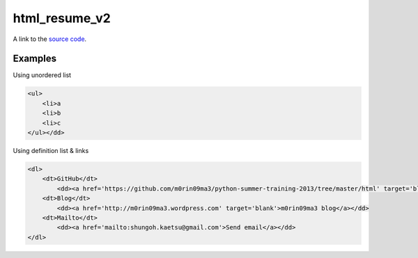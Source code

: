 html_resume_v2
===============

A link to the `source code`_.

.. _source code: https://github.com/m0rin09ma3/python-summer-training-2013/blob/master/html/resume_v2.html

Examples
---------

Using unordered list

.. code-block:: html

    <ul>
        <li>a
        <li>b
        <li>c
    </ul></dd>

Using definition list & links

.. code-block:: html

    <dl>
        <dt>GitHub</dt>
            <dd><a href='https://github.com/m0rin09ma3/python-summer-training-2013/tree/master/html' target='blank'>m0rino9ma3 github</a></dd>
        <dt>Blog</dt>
            <dd><a href='http://m0rin09ma3.wordpress.com' target='blank'>m0rin09ma3 blog</a></dd>
        <dt>Mailto</dt>
            <dd><a href='mailto:shungoh.kaetsu@gmail.com'>Send email</a></dd>
    </dl>

